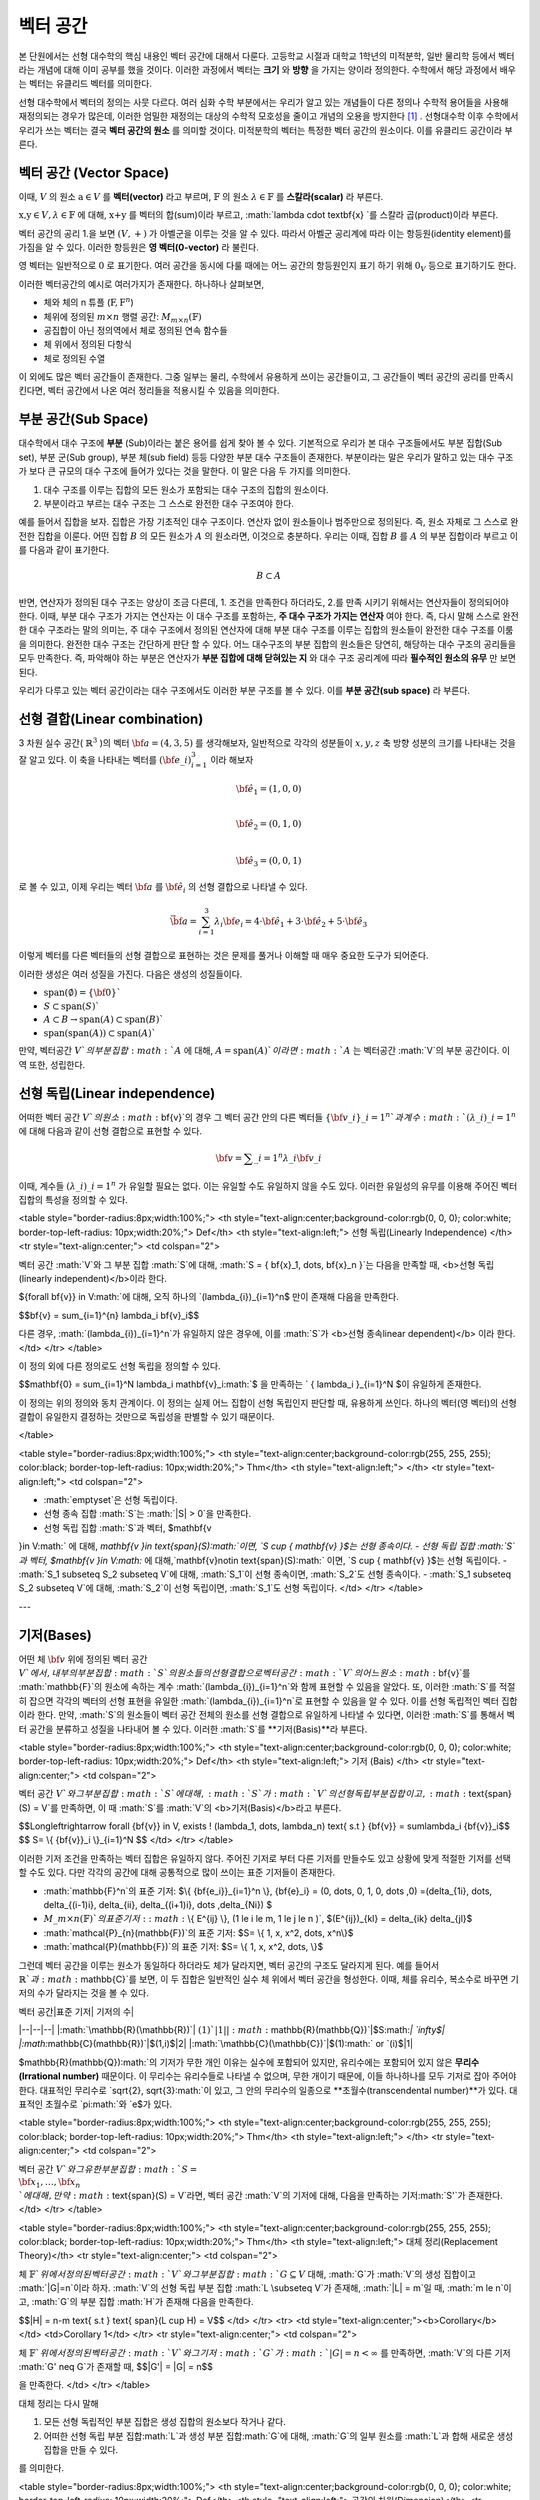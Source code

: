 ************************
벡터 공간
************************

본 단원에서는 선형 대수학의 핵심 내용인 벡터 공간에 대해서 다룬다. 
고등학교 시절과 대학교 1학년의 미적분학, 일반 물리학 등에서 벡터라는 개념에 대해 이미 공부를 했을 것이다. 
이러한 과정에서 벡터는 **크기** 와 **방향** 을 가지는 양이라 정의한다.
수학에서 해당 과정에서 배우는 벡터는 유클리드 벡터를 의미한다. 

선형 대수학에서 벡터의 정의는 사뭇 다르다. 
여러 심화 수학 부분에서는 우리가 알고 있는 개념들이 다른 정의나 수학적 용어들을 사용해 재정의되는 경우가 많은데, 
이러한 엄밀한 재정의는 대상의 수학적 모호성을 줄이고 개념의 오용을 방지한다 [#오용]_ . 
선형대수학 이후 수학에서 우리가 쓰는 벡터는 결국 **벡터 공간의 원소** 를 의미할 것이다. 
미적분학의 벡터는 특정한 벡터 공간의 원소이다. 이를 유클리드 공간이라 부른다.


벡터 공간 (Vector Space)
==========================================


.. proof:definition:: 벡터 공간 Vector Space

    어떤 체 :math:`\mathbb{ F}` 와 집합 :math:`V` , 그리고 이항 연산자

    .. math::

        + : V \times V \rightarrow V \\ 
        \cdot: \mathbb{F} \times V \rightarrow V

    가 다음의 공리 5개를 만족할 때, 이를 체 :math:`\mathbb{F}` 위의 **벡터 공간** 이라 부른다.

    * :math:`(V, +)` 가 아벨군을 이룬다.
    * :math:`1 \cdot \textbf{v} = \textbf{v} \in V, 1 \in \mathbb{F}`
    * :math:`(\lambda_1 \lambda_2) \cdot \textbf{v} = \lambda_1 \cdot(\lambda_2 \cdot \textbf{v}) \forall \lambda_1, \lambda_2 \in \mathbb{F}, \textbf{v} \in V`
    * :math:`\lambda(\textbf{a+b}) = \lambda \textbf{a} + \lambda \textbf{b} \forall \lambda \in \mathbb{F}, \textbf{a,b} \in V`
    * :math:`(\lambda_1 + \lambda_2)\textbf{a} =\lambda_1 \textbf{a}+\lambda_2\textbf{a}`


이때, :math:`V` 의 원소 :math:`\textbf{a} \in V` 를 **벡터(vector)** 라고 부르며, 
:math:`\mathbb{F}` 의 원소 :math:`\lambda \in \mathbb{F}` 를 **스칼라(scalar)**
라 부른다.

:math:`\textbf{x,y} \in V, \lambda \in \mathbb{F}` 에 대해, 
:math:`\textbf{x+y}` 를 벡터의 합(sum)이라 부르고, 
:math:`\lambda \cdot \textbf{x} `를 스칼라 곱(product)이라 부른다.

벡터 공간의 공리 1.을 보면 :math:`(V, +)` 가 아벨군을 이루는 것을 알 수 있다. 
따라서 아벨군 공리계에 따라 이는 항등원(identity element)를 가짐을 알 수 있다. 
이러한 항등원은 **영 벡터(0-vector)** 라 불린다. 

영 벡터는 일반적으로 :math:`\textbf{0}` 로 표기한다. 
여러 공간을 동시에 다룰 때에는 어느 공간의 항등원인지 표기 하기 위해 
:math:`\textbf{0}_V` 등으로 표기하기도 한다. 

이러한 벡터공간의 예시로 여러가지가 존재한다. 하나하나 살펴보면, 

* 체와 체의 n 튜플 (:math:`\textbf{F}, \textbf{F}^n`) 

* 체위에 정의된 :math:`m \times n` 행렬 공간: :math:`M_{m \times n}(\mathbb{F})` 

* 공집합이 아닌 정의역에서 체로 정의된 연속 함수들

* 체 위에서 정의된 다항식

* 체로 정의된 수열

이 외에도 많은 벡터 공간들이 존재한다. 그중 일부는 물리, 수학에서 유용하게 쓰이는 공간들이고, 
그 공간들이 벡터 공간의 공리를 만족시킨다면, 벡터 공간에서 나온 여러 정리들을 적용시킬 수 있음을 의미한다.  


.. proof:Theorem:: Cancellation Law

    :math:`\textbf{x,y,z} \in V`에 대해, :math:`\textbf{x+z=y+z}`라면, :math:`\textbf{x=y}` 이다.

.. proof:Corollary:: Cancellation Law

    :math:`\textbf{0}`는 유일하다.
    
    각 원소 :math:`\textbf{x}`의 덧셈 역원 :math:`\textbf{-x}` 또한, 각각에 대해 유일하다. 




부분 공간(Sub Space)
==========================================

대수학에서 대수 구조에 **부분** (Sub)이라는 붙은 용어를 쉽게 찾아 볼 수 있다. 
기본적으로 우리가 본 대수 구조들에서도 부분 집합(Sub set), 부분 군(Sub group), 부분 체(sub field) 등등 다양한 부분 대수 구조들이 존재한다. 
부분이라는 말은 우리가 말하고 있는 대수 구조가 보다 큰 규모의 대수 구조에 들어가 있다는 것을 말한다. 
이 말은 다음 두 가지를 의미한다. 

1. 대수 구조를 이루는 집합의 모든 원소가 포함되는 대수 구조의 집합의 원소이다. 
2. 부분이라고 부르는 대수 구조는 그 스스로 완전한 대수 구조여야 한다.

예를 들어서 집합을 보자. 집합은 가장 기초적인 대수 구조이다. 
연산자 없이 원소들이나 범주만으로 정의된다. 
즉, 원소 자체로 그 스스로 완전한 집합을 이룬다. 어떤 집합 :math:`B` 의 모든 원소가 :math:`A` 의 원소라면, 
이것으로 충분하다. 
우리는 이때, 집합 :math:`B` 를 :math:`A` 의 부분 집합이라 부르고 이를 다음과 같이 표기한다.

.. math:: 
    
    B \subset A

반면, 연산자가 정의된 대수 구조는 양상이 조금 다른데, 1. 조건을 만족한다 하더라도, 2.를 만족 시키기 위해서는 연산자들이 정의되어야 한다. 
이때, 부분 대수 구조가 가지는 연산자는 이 대수 구조를 포함하는, **주 대수 구조가 가지는 연산자** 여야 한다. 
즉, 다시 말해 스스로 완전한 대수 구조라는 말의 의미는, 
주 대수 구조에서 정의된 연산자에 대해 부분 대수 구조를 이루는 집합의 원소들이 완전한 대수 구조를 이룸을 의미한다. 
완전한 대수 구조는 간단하게 판단 할 수 있다. 어느 대수구조의 부분 집합의 원소들은 당연히, 
해당하는 대수 구조의 공리들을 모두 만족한다. 
즉, 파악해야 하는 부분은 연산자가 **부분 집합에 대해 닫혀있는 지** 와 
대수 구조 공리계에 따라 **필수적인 원소의 유무** 만 보면 된다.

우리가 다루고 있는 벡터 공간이라는 대수 구조에서도 이러한 부분 구조를 볼 수 있다. 
이를 **부분 공간(sub space)** 라 부른다.


.. proof:definition:: 부분 공간 Sub space

    체 :math:`\mathbb{ F}` 위에 정의된 벡터 공간 :math:`(V,+,\cdot)`에 대해 집합 :math:`W`가 다음을 만족한다. 

    * :math:`W \subset V`
    * :math:`(W,+_W, \cdot _W)` 이 벡터 공간을 이룬다.

    이때, :math:`(W, +_W, \cdot _W )` 을  **벡터 공간 ** :math:`(V,+,\cdot)` **의 부분 공간** 이라 부른다.


.. proof:Theorem:: 

    벡터 공간 :math:`(V, +, \cdot)`에 대해 다음이 성립한다.

    집합 :math:`V`의 부분 집합 :math:`W`는 부분 공간을 이루면,
    집합 :math:`W`가 :math:`(V, +, \cdot)`의 이항 연산 :math:`+, \cdot`에 대해 닫혀있고, 
    :math:`W \neq ∅` 이다.  


.. proof:Theorem:: 

    벡터 공간 :math:`(V, +, \cdot)` 의 부분 공간 :math:`W_1, W_2` 에 대해 다음이 성립한다.

    * :math:`W_1 \cap W_2`
    * :math:`W_1 + W_2 = \{w_1+w_2 | w_1 \in W_1, w_2 \in W_2 \}`

    는 벡터 공간 :math:`(V, +, \cdot)` 의 부분 공간을 이룬다.


선형 결합(Linear combination)
==========================================


.. proof:definition:: 선형 결합 Linear Combination

    체 :math:`\mathbb{ F}`, 위에 정의된 벡터공간 :math:`V`에 대해, 
    :math:`\lambda_1, \dots, \lambda_n \in \mathbb{F}` 이고
    :math:` \bf{v}_1 ,\dots , \bf{v}_n \in V`` 일 때,

    .. math::

        \sum_{i=1}^n \lambda_i \bf{v}_i
    
    를 :math:`\bf{v}_i` **의 선형 결합** 이라 부른다.
    이때, :math:`\lambda_i`를 **선형 결합의 계수** 라 부른다.    



3 차원 실수 공간( :math:`\mathbb{R}^3` )의 벡터 :math:`\bf{a} = (4,3,5)` 를 생각해보자, 
일반적으로 각각의 성분들이 :math:`x,y,z` 축 방향 성분의 크기를 나타내는 것을 잘 알고 있다. 
이 축을 나타내는 벡터를 :math:`({\bf{e}}\_i)_{i=1}^3` 이라 해보자

.. math:: 
        
        \hat{\bf{e}}_1 = (1,0,0) \\
        
        \hat{\bf{e}}_2 = (0,1,0) \\
        
        \hat{\bf{e}}_3=(0,0,1)

로 볼 수 있고, 이제 우리는 벡터 :math:`\bf{a}` 를 :math:`\hat{\bf{e}_i}` 의 선형 결합으로 나타낼 수 있다.

.. math:: 
        
        \vec{\bf{a}} = \sum_{i=1}^3 \lambda_i {\bf{e}_i} = 4 \cdot \hat{\bf{e_1}}+3 \cdot \hat{\bf{e_2}}+5 \cdot \hat{\bf{e_3}}

이렇게 벡터를 다른 벡터들의 선형 결합으로 표현하는 것은 문제를 풀거나 이해할 때 매우 중요한 도구가 되어준다.


.. proof:definition:: 생성 span


    체 :math:`\mathbb{F}`위에 정의된 벡터 공간 :math:`(V,+,\cdot)`에 대해, 
    어느 집합 :math:`S`가 :math:`S \neq ∅, S \in V` 일 때, 

    .. math::
        
        \text{span}(S) = \{ \sum_{i=1}^n \lambda_i {\bf{x}_i} : \lambda_i\in {\mathbb{F}}, {\bf{x}_i} \in S \}
    
    를 벡터 집합 :math:`S` **의 생성** (span)이라 한다.           


이러한 생성은 여러 성질을 가진다. 다음은 생성의 성질들이다.

* :math:`\text{span}(\emptyset) = \{\bf{0}\}``
* :math:`S \subset \text{span}(S)``
* :math:`A \subset B \to \text{span}(A) \subset \text{span}(B)``
* :math:`\text{span}(\text{span}(A)) \subset \text{span}(A)``


만약,  벡터공간 :math:`V`의 부분 집합 :math:`A` 에 대해, :math:`A = \text{span}(A)`이라면 
:math:`A` 는 벡터공간 :math:`V`의 부분 공간이다. 이 역 또한, 성립한다.


.. proofLdefinition:: 선형 생성 Linear span

    벡터 공간 :math:`V`에 대해, 
    그 부분 집합 :math:`S`가 :math:`\text{span}(S) = V`를 만족한다면, 
    벡터 집합 :math:`S`가 벡터 공간 :math:`V`를 **생성** (spans) 아니면 **선형 생성** (linear generates)한다고 부른다.          
  

선형 독립(Linear independence)
==========================================

어떠한 벡터 공간 :math:`V`의 원소 :math:`\bf{v}`의 경우 
그 벡터 공간 안의 다른 벡터들 :math:`\{ \bf{v}\_{i}\}\_{i=1}^n`과 
계수 :math:`(\lambda\_{i})\_{i=1}^n` 에 대해 다음과 같이 선형 결합으로 표현할 수 있다.


.. math::
    
    \bf{v} = \sum\_{i=1}^{n} \lambda\_i \bf{v}\_i


이때, 계수들 :math:`(\lambda\_{i})\_{i=1}^n` 가 유일할 필요는 없다. 
이는 유일할 수도 유일하지 않을 수도 있다. 이러한 유일성의 유무를 이용해 주어진 벡터 집합의 특성을 정의할 수 있다.

<table style="border-radius:8px;width:100%;">
<th style="text-align:center;background-color:rgb(0, 0, 0); color:white; border-top-left-radius: 10px;width:20%;">
Def</th>
<th style="text-align:left;">
선형 독립(Linearly Independence) </th>
<tr style="text-align:center;">
<td colspan="2">

벡터 공간 :math:`V`와 그 부분 집합 :math:`S`에 대해, :math:`S = \{ \bf{x}\_1, \dots, \bf{x}\_n \}`는 다음을 만족할 때, <b>선형 독립(linearly independent)</b>이라 한다.

${\forall \bf{v}} \in V:math:`에 대해, 오직 하나의 `(\lambda\_{i})\_{i=1}^n$ 만이 존재해 다음을 만족한다.

$$\bf{v} = \sum\_{i=1}^{n} \lambda\_i \bf{v}\_i$$

다른 경우, :math:`(\lambda\_{i})\_{i=1}^n`가 유일하지 않은 경우에, 이를 :math:`S`가 <b>선형 종속linear dependent)</b> 이라 한다.         
</td>
</tr>
</table>


이 정의 외에 다른 정의로도 선형 독립을 정의할 수 있다. 


$$\mathbf{0} = \sum\_{i=1}^N \lambda\_i \mathbf{v}\_i:math:`$ 을 만족하는 ` \{ \lambda\_i \}\_{i=1}^N $이 유일하게 존재한다.



이 정의는 위의 정의와 동치 관계이다. 이 정의는 실제 어느 집합이 선형 독립인지 판단할 때, 유용하게 쓰인다. 하나의 벡터(영 벡터)의 선형 결합이 유일한지 결정하는 것만으로 독립성을 판별할 수 있기 때문이다.


</table>

<table style="border-radius:8px;width:100%;">
<th style="text-align:center;background-color:rgb(255, 255, 255); color:black; border-top-left-radius: 10px;width:20%;">
Thm</th>
<th style="text-align:left;"> </th>
<tr style="text-align:left;">
<td colspan="2">
        
- :math:`\emptyset`은 선형 독립이다.
- 선형 종속 집합 :math:`S`는 :math:`|S| > 0`을 만족한다.
-  선형 독립 집합 :math:`S`과 벡터, $\mathbf{v 
}\in V:math:` 에 대해,  `\mathbf{v 
}\in \text{span}(S):math:`이면, `S \cup \{ \mathbf{v} \}$는 선형 종속이다.
-  선형 독립 집합 :math:`S`과 벡터, $\mathbf{v 
}\in V:math:` 에 대해,`\mathbf{v}\notin \text{span}(S):math:` 이면, `S \cup \{ \mathbf{v} \}$는 선형 독립이다.
- :math:`S\_1 \subseteq S\_2 \subseteq V`에 대해, :math:`S\_1`이 선형 종속이면, :math:`S\_2`도 선형 종속이다.
- :math:`S\_1 \subseteq S\_2 \subseteq V`에 대해, :math:`S\_2`이 선형 독립이면, :math:`S\_1`도 선형 독립이다.
</td>
</tr>
</table>

---


기저(Bases)
==========================================
어떤 체 :math:`\bf{v}` 위에 정의된 벡터 공간 :math:`V`에서, 내부의 부분 집합 :math:`S`의 원소들의 선형 결합으로 벡터 공간 :math:`V`의 어느 원소 :math:`\bf{v}`를 :math:`\mathbb{F}`의 원소에 속하는 계수 :math:`(\lambda\_{i})\_{i=1}^n`와 함께 표현할 수 있음을 알았다. 또, 이러한 :math:`S`를 적절히 잡으면 각각의 벡터의 선형 표현을 유일한 :math:`(\lambda\_{i})\_{i=1}^n`로 표현할 수 있음을 알 수 있다. 이를 선형 독립적인 벡터 집합이라 한다. 만약, :math:`S`의 원소들이 벡터 공간 전체의 원소를 선형 결합으로 유일하게 나타낼 수 있다면, 이러한 :math:`S`를 통해서 벡터 공간을 분류하고 성질을 나타내어 볼 수 있다. 이러한 :math:`S`를 **기저(Basis)**라 부른다.


<table style="border-radius:8px;width:100%;">
<th style="text-align:center;background-color:rgb(0, 0, 0); color:white; border-top-left-radius: 10px;width:20%;">
Def</th>
<th style="text-align:left;">
기저 (Bais) </th>
<tr style="text-align:center;">
<td colspan="2">

벡터 공간 :math:`V`와 그 부분 집합 :math:`S`에 대해, :math:`S`가 :math:`V`의 선형 독립 부분 집합이고, :math:`\text{span}(S) = V`를 만족하면, 이 때 :math:`S`를 :math:`V`의 <b>기저(Basis)</b>라고 부른다.       

$$\Longleftrightarrow \forall {\bf{v}} \in V, \exists ! (\lambda\_1, \dots, \lambda\_n) \text{    s.t  } {\bf{v}} = \sum\lambda\_i  {\bf{v}}\_i$$ 
$$ S= \\{ {\bf{v}}\_i \\}\_{i=1}^N $$
</td>
</tr>
</table>


이러한 기저 조건을 만족하는 벡터 집합은 유일하지 않다. 주어진 기저로 부터 다른 기저를 만들수도 있고 상황에 맞게 적절한 기저를 선택할 수도 있다. 다만 각각의 공간에 대해 공통적으로 많이 쓰이는 표준 기저들이 존재한다.

- :math:`\mathbb{F}^n`의 표준 기저: $\\{ {\bf{e\_i}}\_{i=1}^n \\}, {\bf{e}\_i} = (0, \dots, 0, 1, 0, \dots ,0) =(\delta\_{1i}, \dots, \delta\_{(i-1)i}, \delta\_{ii}, \delta\_{(i+1)i}, \dots ,\delta\_{Ni}) $
- :math:`M\_{m \times n}(\mathbb{F})`의 표준 기저: :math:`\\{ E^{ij} \\}, (1 \le i \le m, 1 \le j \le n )`, $(E^{ij})\_{kl} = \delta\_{ik} \delta\_{jl}$
- :math:`\mathcal{P}\_{n}(\mathbb{F})`의 표준 기저: $S= \\{ 1, x, x^2, \dots, x^n\\}$
- :math:`\mathcal{P}(\mathbb{F})`의 표준 기저: $S= \\{ 1, x, x^2, \dots, \\}$

그런데 벡터 공간을 이루는 원소가 동일하다 하더라도 체가 달라지면, 벡터 공간의 구조도 달라지게 된다. 예를 들어서 :math:`\mathbb{R}`과 :math:`\mathbb{C}`를 보면, 이 두 집합은 일반적인 실수 체 위에서 벡터 공간을 형성한다. 이때, 체를 유리수, 복소수로 바꾸면 기저의 수가 달라지는 것을 볼 수 있다.

| 벡터 공간|표준 기저| 기저의 수|
|--|--|--|
|:math:`\mathbb{R}(\mathbb{R})`| :math:`(1)`| 1|
|:math:`\mathbb{R}(\mathbb{Q})`|$S:math:`| `\infty$|
|:math:`\mathbb{C}(\mathbb{R})`|$(1,i)$|2|
|:math:`\mathbb{C}(\mathbb{C})`|$(1):math:` or `(i)$|1|

$\mathbb{R}(\mathbb{Q}):math:`의 기저가 무한 개인 이유는 실수에 포함되어 있지만, 유리수에는 포함되어 있지 않은 **무리수(Irrational number)** 때문이다. 이 무리수는 유리수들로 나타낼 수 없으며, 무한 개이기 때문에, 이들 하나하나를 모두 기저로 잡아 주어야 한다. 대표적인 무리수로 `\sqrt{2},  \sqrt{3}:math:`이 있고, 그 안의 무리수의 일종으로 **초월수(transcendental number)**가 있다. 대표적인 초월수로 `\pi:math:`와 `e$가 있다.

<table style="border-radius:8px;width:100%;">
<th style="text-align:center;background-color:rgb(255, 255, 255); color:black; border-top-left-radius: 10px;width:20%;">
Thm</th>
<th style="text-align:left;"> </th>
<tr style="text-align:center;">
<td colspan="2">
        
벡터 공간 :math:`V`와 그 유한 부분 집합 :math:`S= \\{ {\bf{x}_1}, \dots, {\bf{x}_n}  \\}`에 대해, 만약 :math:`\text{span}(S) = V`라면, 벡터 공간 :math:`V`의 기저에 대해, 다음을 만족하는 기저:math:`S'`가 존재한다.
</td>
</tr>
</table>


<table style="border-radius:8px;width:100%;">
<th style="text-align:center;background-color:rgb(255, 255, 255); color:black; border-top-left-radius: 10px;width:20%;">
Thm</th>
<th style="text-align:left;"> 
대체 정리(Replacement Theory)</th>
<tr style="text-align:center;">
<td colspan="2">
        
체 :math:`\mathbb{F}`위에서 정의된 벡터 공간 :math:`V`와 그 부분 집합 :math:`G\subseteq V` 대해, :math:`G`가 :math:`V`의 생성 집합이고 :math:`|G|=n`이라 하자. :math:`V`의 선형 독립 부분 집합 :math:`L \subseteq V`가 존재해, :math:`|L| = m`일 때, :math:`m \le n`이고, :math:`G`의 부분 집합 :math:`H`가 존재해 다음을 만족한다.

$$|H| = n-m \text{ s.t } \text{ span}(L \cup H) = V$$  
</td>
</tr>
<tr>
<td style="text-align:center;"><b>Corollary</b></td>
<td>Corollary 1</td>
</tr>
<tr style="text-align:center;">
<td colspan="2">

체 :math:`\mathbb{F}`위에서 정의된 벡터 공간 :math:`V`와 그 기저 :math:`G`가  :math:`|G|=n<\infty` 를 만족하면, :math:`V`의 다른 기저 :math:`G' \neq G`가 존재할 때, 
$$|G'| = |G| = n$$ 

을 만족한다.  
</td>
</tr>
</table>

대체 정리는 다시 말해

1. 모든 선형 독립적인 부분 집합은 생성 집합의 원소보다 작거나 같다.
2. 어떠한 선형 독립 부분 집합:math:`L`과 생성 부분 집합:math:`G`에 대해, :math:`G`의 일부 원소를 :math:`L`과 합해 새로운 생성 집합을 만들 수 있다.

를 의미한다. 

<table style="border-radius:8px;width:100%;">
<th style="text-align:center;background-color:rgb(0, 0, 0); color:white; border-top-left-radius: 10px;width:20%;">
Def</th>
<th style="text-align:left;">
공간의 차원(Dimension)</th>
<tr style="text-align:center;">
<td colspan="2">
        
벡터 공간 :math:`V`의 차원은 :math:`V`의 기저 :math:`S`의 크기 :math:`|S|`를 이 벡터 공간 :math:`V`의 <b>차원(dimension)</b> 이라 한다.
            
</td>
</tr>
</table>


벡터 공간의 차원은 무한할 수도 유한할 수도 있다. 만일 벡터 공간이 유한할 경우 기저가 유한해 유한한 차원을 가진다. 무한할 경우에는 기저가 무한할 수도, 유한할 수도 있다. 

차원의 개념이 있다면 대체 공간의 따름 정리 2를 볼 수 있다.


<table style="border-radius:8px;width:100%;">
<th style="text-align:center;background-color:rgb(255, 255, 255); color:black; border-top-left-radius: 10px;width:20%;">
Thm</th>
<th style="text-align:left;"> 
대체 정리(Replacement Theory)</th>

<tr>
<td style="text-align:center;"><b>Corollary</b></td>
<td>Corollary 2</td>
</tr>
<tr style="text-align:center;">
<td colspan="2">

체 :math:`\mathbb{F}`위에서 정의된 벡터 공간 :math:`V`가 :math:`\text{dim}(V)=n <\infty`일 때, 그 부분 집합 :math:`S \subseteq V`에 대해 다음이 성립한다.

<left>

1. :math:`\text{span}(S) =V` 일 때, :math:`|S| \ge n`이다. 만일  :math:`|S| = n`이면, :math:`S`는 :math:`V`의 기저이다.
2. :math:`S`가 선형 독립 부분 집합일 때, :math:`|S| =n`이면, :math:`S`는 :math:`V`의 기저이다.
3. 모든 선형 독립 부분 집합 :math:`S`는 :math:`V`의 기저로 확장할 수 있다.
4. 모든 생성 부분 집합 :math:`S`은 :math:`V`의 기저로 줄일 수 있다.

</left>
</td>
</tr>
</table>


<table style="border-radius:8px;width:100%;">
<th style="text-align:center;background-color:rgb(255, 255, 255); color:black; border-top-left-radius: 10px;width:20%;">
Thm</th>
<th style="text-align:left;"> 
</th>
<tr style="text-align:center;">
<td colspan="2">
        
벡터 공간 :math:`V`와 그 부분 집합 :math:`S`에 대해, :math:`S`가 유한 부분 집합이고, :math:`\text{span}(S) =V`이면, 벡터 공간 :math:`V`의 유한 기저 :math:`S'`가 존재해, :math:`\text{dim}(V) < \infty`가 성립한다.
</td>
</tr>
</table>

한가지 들 수 있는 의문점은 우리가 차원을 기저를 통해 정의했다는 점이다. 이 말은 벡터 공간이 기본적으로 기저를 가지고 있다는 가정을 전제로 하고 있다. 그런데 아직 우리는 벡터 공간에 대해, 기저의 존재성을 논하지 않았다. **초론의 보조 정리(Zoron's lemma)** 라는 선택 공리계와 동치인 정리를 이용해서 증명해야 한다. 이는 현재 단계에서는 공리로써 받아들이고 넘어가도록 하자, 이후 우리가 무한 차원의 공간을 다룰 때, 다시 보도록 .



<table style="border-radius:8px;width:100%;">
<th style="text-align:center;background-color:rgb(255, 255, 255); color:black; border-top-left-radius: 10px;width:20%;">
Thm</th>
<th style="text-align:left;"> 
부분 공간의 차원(Dimension of subspace)
</th>
<tr style="text-align:center;">
<td colspan="2">
        

체 :math:`\mathbb{F}` 위에서 정의된 벡터 공간 :math:`V`에 대해, 부분 공간 :math:`W \subseteq V`이 있다면, 다음이 성립한다.


$$ \text{dim}(W) \le \text{dim}(V) \& $$
</td>
</tr>

</table>

---

(응용)라그랑주 보간법
========================================== 

선형 대수학의 주요 개념 중 하나는 어떤 대상이든지 간에 그 대상의 집합과 연산이 벡터 공간의 공리계를 만족하면 그 대상을 벡터로 보고 여러 정리와 정의들을 응용할 수 있다는 것이다. 이러한 예시로 **라그랑주 보간법(Lagrange interpolation)** 을 볼 수 있다. 보간법(interpolation)이란, 우리가 알고 있는 값 지점들을 이용해 그 지점들 사이의 값을 추정하는 것이다. 라그랑주 보간법은 :math:`n`개의 지점을 :math:`n`차 다항식을 통해 근사한다. 이때, 쓰이는 다항식을 라그랑주 다항식이라 하는데 다음과 같이 정의된다.


<table style="border-radius:8px;width:100%;">
<th style="text-align:center;background-color:rgb(0, 0, 0); color:white; border-top-left-radius: 10px;width:20%;">
Def</th>
<th style="text-align:left;">
라그랑주 다항식(Lagrange polynomial)</th>
<tr style="text-align:center;">
<td colspan="2">
        
체 :math:`\mathbb{F}`에서 정의된 크기 :math:`n+1`의 스칼라 집합 :math:`\\{c_0, c_1, \dots, c_n \\}`에 대해, 크기 :math:`n+1`의 다항식 집합 :math:`\\{ f_0, f_1, \dots, f_n \\}`과 그 원소를 다음과 같이 정의한다.

$$f_i (x) =  \prod_{ {k=0 \atop k \neq i} }^{n} \frac{x- c_k}{c_i - c_k} $$

이를 **라그랑주 다항식(Lagrange polynomial)** 이라 부른다.
            
</td>
</tr>
</table>


정의에 따라 다음을 알 수 있다.

- $f\_i \in \mathcal{P}\_n(\mathbb{F})$
- $f\_i (c\_j) = \delta\_{ij} =\begin{cases} 1 & i=j \\\\ 0 &  i \neq j \\ \end{cases}$

이때, 라그랑주 보간법은 이러한 라그랑주 다항식이 :math:`\mathcal{P}\_n(\mathbb{F})`의 기저를 만족해  :math:`\\{c\_0, c\_1, \dots, c\_n \\}`점을 모두 지나는 유일한 :math:`n`차 다항식을 찾을 수 있다는 것을 기반으로 한다. 이는 벡터 공간의 대체 정리를 통해 증명할 수 있다.

먼저, :math:`\\{ f\_0, f\_1, \dots, f\_n \\}`의 선형 독립성을 증명하면,

.. math:: 
    
    \sum\_{i=0}^n a\_i f\_i (x)=0, \forall x \in \mathbb{F}
    
에 대해, :math:`x \in \\{c\_0, c\_1, \dots, c\_n \\}` 이라면, 다음을 알 수 있다.

.. math::
    
    \sum\_{i=0}^n a\_i f\_i (c\_j)=a\_j 

따라서 선형 독립 조건을 만족하는 계수 :math:`\{ a\_i \}\_{i=0}^n` 은 :math:`a\_i = 0, \forall i` 임을 알 수 있다. 
따라서 :math:`\\{ f\_0, f\_1, \dots, f\_n \\}` 은 :math:`\mathcal{P}\_n(\mathbb{F})` 의 선형 독립 부분집합이다.

$\mathcal{P}\_n(\mathbb{F}):math:`의 차원=기저 집합의 크기는 `n+1:math:`이고 선형 독립 부분 집합`|\\{ f\_i\\}\_{i=0}^n| = n+1:math:`  임을 알 수 있다. 여기서 대체 정리의 따름 정리 2-2를 이용하면, `\\{ f\_i\\}\_{i=0}^n:math:`가 `\mathcal{P}\_n(\mathbb{F})$의 기저 조건을 만족함을 알 수 있다.

따라서 :math:`\mathcal{P}\_n(\mathbb{F})`에 속한 모든 :math:`n`차 다항 함수는 :math:`\\{ f\_i\\}\_{i=0}^n`의 선형 결합으로 표현할 수 있다.

이를 이용하면 다음을 보일 수 있는데, :math:`n`차 다항 함수 :math:`g`에 대해,

.. math::
    
    g = \sum\_{i=0}^n \lambda\_i f\_i\\
    g(c\_j) = \sum\_{i=0}^n \lambda\_i f\_i = \lambda\_j\\
    g = \sum\_{i=0}^n g(c\_j) \_i f\_i

형태로 유일한 선형 결합 표현을 찾을 수 있고, 
이를 이용해, :math:`n+1`개의 지점을 지나는 
:math:`n` 이하의 차수를 가지는 유일한 다항 함수를 찾을 수 있다.

이를 **라그랑주 보간법(Lagrange interpolation)** 이라고 한다.


# 행렬

여러 추상적인 수학적 대상을 실제 문자로 나타내는 방법은 여러가지가 있다. 함수의 경우 문자 + (변수)를 이용하고 수열은 문자_index 등의 표기를 사용한다. 여러가지 예시가 있지만, 공통적으로 이러한 표기법들은 그러한 대상들의 성질을 잘 표현하고 연산에서 편리성을 보장해준다. 

**행렬(Matrix)** 은 수학에서 자주 쓰이는 표현으로 텐서(tensor), 선형 계(linear system)의 표현, 미분 방정식의 풀이 등등 학부 이상의 고급 수학에서 활발하게 쓰인다.

행렬은 본래 연립 1차 방정식을 편리하게 표기하기 위해 고안되었다. 다음과 같이 4개의 변수를 가지는 방정식 3개를 

.. math::
    \begin{aligned}
    {a}\_{11} x\_1 +  {a}\_{12} x\_2 + {a}\_{13} x\_3 +{a}\_{14} x\_4 = b\_1   \\\\
    {a}\_{21} x\_1 +  {a}\_{22} x\_2 + {a}\_{23} x\_3 +{a}\_{24} x\_4 = b\_1 \\\\
    {a}\_{31} x\_1 +  {a}\_{32} x\_2 + {a}\_{33} x\_3 +{a}\_{34} x\_4 = b\_1 
    \end{aligned}

간단하게, 다음과 같이 표현 가능하다.

$$\bf{A} \cdot x = b$$

.. math:: 

    {\bf{A}} = 
        \begin{pmatrix} 
        a\_{11} & a\_{12} & a\_{13} & a\_{14} \\\\
        a\_{21} & a\_{22} & a\_{23} & a\_{24} \\\\
        a\_{31} & a\_{32} & a\_{33} & a\_{34} \\\\
        \end{pmatrix}, 
        {\bf{x}} = 
        \begin{pmatrix}
        x\_1 \\\\
        x\_2 \\\\
        x\_3 \\\\
        x\_4 
        \end{pmatrix}, 
        {\bf{b}} = 
        \begin{pmatrix}
        b\_1 \\\\
        b\_2 \\\\
        b\_3 
        \end{pmatrix}

이런 방정식을 선형계(Linear system)이라 부른다. 
이때, :math:`\bf{A}`와 같은 대상을 행렬(matrix)라 부른다. 이와 같이, 행렬은 사각형으로 배열된 원소들의 표현을 의미한다. 각각의 원소들의 위치를 표현하기 위해서 **행(row)** 과 **열(colum)** 을 나타내는 순서쌍 :math:`(i,j)` 을 사용한다. 행은 사각형에서 가로축을 의미하고, 열은 세로축을 의미한다. 순서쌍에서 :math:`i`는 행을, :math:`j`는 열을 나타낸다. 각 숫자는 사각형 배열의 왼쪽 위에서부터 행은 아래로, 열은 오른쪽으로 점차 증가하며 세게된다.



![행렬 이미지](https://i.ibb.co/ZzxwHm7/1.png)

일반적으로 행렬의 전체 행과 열의 숫자를 :math:`m`, :math:`n`으로 표기하며 :math:`m \times n` 행렬이라는 말은 행의 갯수가 :math:`m`이고 열의 갯수가 :math:`n`개인 행렬을 의미한다.  


 행렬 자체는 단순한 사각형 배열이지만, 행렬이 쓰이는 이유인 **행렬의 연산**을 고려하면, 수학적으로 이를 재정의 할 수 있다. 행렬도 우리가 다룬 대수 구조 처럼 덧셈과 곱셈등의 연산을 정의할 수가 있다. 이러한 행렬의 연산은 행렬을 이루는 원소들의 연산을 통해 만들어진다. 이때, 행렬의 원소들은 적어도 두 덧셈, 곱셈의 연산을 가지고 있어야한다. 따라서, 이를 만족하는 최소한의 대수구조는 환(Ring)이 된다. 이를 이용해 행렬을 다음과 같이 정의할 수 있다.

---
|Def| 행렬(Matrix)|
|--|--|


환 :math:`R`에 대해 각 행 :math:`i \in \\{ 1, 2, 3, \dots, m \\}`, 열 :math:`j \in \\{ 1, 2, 3, \dots, n \\}`의 순서쌍 :math:`(i,j)`에 환의 원소 :math:`A\_{ij} \in R`를 대응 시키는 함수 :math:`A = A( (i,j) ) = A\_{ij}`를 환 :math:`R`위에서 정의된 행렬 :math:`A` 라 한다.



---

다시말해, 행렬이란 덧셈과 곱셈이 정의된 원소들을 순서쌍에 대응시킨 함수라 볼 수 있다. 이때, 행렬을 이루는 원소들이 속한 대수 구조에 대해 행렬이  그 위에서 정의되었다라 한다. 일반적으로 행렬을 :math:`M`으로 표기하고, :math:`A \in M`은 :math:`A` 가 행렬이라는 뜻이다. 그러나 행렬이 실질적으로 연산을 해야하는 경우에 이는 **같은 대수구조 위에서 정의** 된 행렬에서 의미가 있고, 행렬의 크기(행과 열의 크기)도 행렬의 성질을 결정하는 중요한 요소이므로 이를 표기에 반영해 다음과 같이 표기한다.


$$M\_{m \times n}(\mathbb{F})$$


이는 대수구조 :math:`\mathbb{F}`위에서 정의된 :math:`m \times n` 행렬을 의미한다. 따라서 :math:`A \in M\_{m \times n}(\mathbb{F})`는 :math:`A` 의 원소들이 대수구조 :math:`\mathbb{F}`의 원소들이고, :math:`A` 의 크기가 :math:`m \times n`이라는 뜻이다.

일반적으로 많이 정의되는 공간은 체(Field)이다. 대다수의 문제나 상황에서는 체 위에서 정의된 행렬을 다룬다. 



행렬의 연산
~~~~~~~~~~~~~~~~~~~~~~~~~~~~~~~

기초 연산
^^^^^^^^^^^^^^^^^^^^^^^^^^^^^^^^^

체 :math:`\mathbb{F}` 위에서 정의된 행렬 :math:`\mathbf{A,B} \in M\_{m \times n}(\mathbb{F})`과 :math:`c \in \mathbb{F}` 대해, 
행렬의 덧셈, 스칼라 곱 그리고 같음은 다음과 같이 정의된다.

.. proof:definition:: 행렬의 덧셈 Addition of Matrix

    .. math::

        (\mathbf{A+ B})\_{ij} = (A\_{ij}  + B\_{ij})


.. proof:definition:: 행렬의 스칼라 곱 Scalar Multiplication of Matrix

    .. math::
        
        c \cdot \mathbf{A}\_{ij} = (c \cdot A\_{ij})



.. proof:definition:: 행렬의 비교 Equality of Matrix

    .. math::

        \mathbf{A} = \mathbf{B}\\
        \leftrightarrow  A\_{ij} =  B\_{ij}, \forall i,j




이 연산들과 함께 :math:`M\_{m \times n}(\mathbb{F})` 는 벡터 공간의 공리계를 만족하므로 벡터 공간을 형성한다.

:math:`0` 행렬은 다음과 같이 정의되고 이는 :math:`M\_{m \times n}(\mathbb{F})` 의 :math:`0` 벡터가 된다.


.. proof:definition:: 영 행렬 Zero matrix

    행렬 :math:`A \in M\_{m \times n} (\mathbb{F})`에 대해, 
    다음을 만족하는 행렬 :math:`A` 를 영행렬이라고 부른다.

    .. math::

        A_{ij} = 0_{\mathbb{F}}\\
        i=1, 2, \dots m\\
        j=1. 2. \dots n 


---

|Def|행렬의 전치(Transpose)|
|--|--|


행렬 :math:`{\bf A} \in M\_{m \times n} (\mathbb{F})`에 대해, 행렬 :math:`{\bf B} \in M\_{n \times m} (\mathbb{F})`가 다음을 만족한다.

$$\bf B\_{ij} = A\_{ji}$$

이때, 행렬 :math:`\bf B`를 행렬 :math:`\bf A`의 **전치**(Transpose)라 부르고, :math:`\bf A^t`로 표기한다.


---

$${\bf{A}} = 
\begin{pmatrix} 
a\_{11} & a\_{12} & a\_{13} & a\_{14} \\\\
a\_{21} & a\_{22} & a\_{23} & a\_{24} \\\\
\end{pmatrix}$$

$$\rightarrow
{\bf{A}^t} = 
\begin{pmatrix} 
a\_{11} & a\_{21}  \\\\
a\_{12} & a\_{22}  \\\\
a\_{13} & a\_{23}  \\\\
a\_{14} & a\_{24}  \\\\
\end{pmatrix} $$


행렬끼리의 곱은 다른 연산에 비해 특이하게 정의된다.

|Def|행렬곱( Matrix mulitplication)|
|--|--|


행렬 :math:`{\bf A} \in M\_{m \times n} (\mathbb{F})`, :math:`{\bf B} \in M\_{n \times p} (\mathbb{F})`,에 대해, 이 두 행렬의 행렬곱 :math:`{\bf C}`은 다음과 같다.

$${\bf C} := {\bf A} {\bf B} $$
$$c\_{ij} = \sum_{k=1}^n a\_{ik}b\_{kj}$$
$$i = 1 ,2, \dots m$$
$$j = 1 ,2, \dots p$$
$$k = 1 ,2, \dots n$$




---

정의에 의해 :math:`{\bf C} \in M\_{np}(\mathbb{F})`임을 알 수 있다. 이 곱은 우리가 아는 일반적인 곱셈과 다른 점이 많다. 먼저, 정의에 의해 교환 법칙이 성립하지 않는다. 일반적으로 :math:`\mathbf{AB - BA} \neq 0`이고, 특수한 경우 :math:`\mathbf{AB - BA} = 0`를 만족하는 Commuting matrix라 부른다. 

벡터와 행렬의 곱은 벡터 :math:`{\bf x } \in M\_{m \times n}`를 :math:`m`이나 :math:`n`이 1인 행렬임을 알면 행렬곱이라는 것을 알 수 있다. 이 때. :math:`\bf A x`에서 :math:`\bf A`의 행의 갯수가 :math:`\bf x`의 길이와 같아야한다.

이러한 정의는 행렬을 통해 **선형 변환**(Linear transformation)을 나타내기 위함으로 이러한 행렬 곱을 통해 여러 실제 선형 변환을 실수 연산으로 계산할 수 있다. 실제 선형 변환과의 관련성은 이후의 단원에서 선형 변환을 배우고 알아보도록 하고, 여기서는 이러한 행렬 곱의 성질에 대해 알아보자

- 두 행렬 :math:`{\bf A} \in M_{m \times n} (\mathbb{F}), {\bf B} \in M_{k \times l} (\mathbb{F}) `에 대해, 행렬곱 :math:`{\bf A} {\bf B} `가 정의된다는 뜻은 :math:`n = k`를 의미한다.
- 두 행렬 :math:`{\bf A} \in M_{m \times n} (\mathbb{F}), {\bf B} \in M_{k \times l} (\mathbb{F}) `에 대해, 행렬곱 :math:`{\bf C} = {\bf A} {\bf B} `는 :math:`M_{m  \times l}`에 속한다.
- 벡터 :math:`\bf x`와 행렬 :math:`{\bf A} \in M_{m \times n} ` 사이의 곱은 열 벡터:math:`\bf x`에 대해, 이를 :math:`M_{n \times 1} (\mathbb{F})` 크기의 행렬로 보았을 때, 행렬의 곱 :math:`\bf A x`과 같다. 행 벡터:math:`\bf y`의 경우 전치 연산을 통해 가능하다. :math:`\bf A y^T` 
- 행렬곱은 일반적으로 교환 불가능하다. :math:`\bf AB - BA  \neq 0`, 만일 두 행렬 :math:`\bf A, B`가 :math:`\bf AB - BA  = 0`를 만족한다면, :math:`\bf A, B`가 교환가능하다라 한다. 영어로는 commuting matrix라고 한다.
- $\bf (AB)C = A(BC)$
- :math:`\bf A(B+C) = AB+ AC` , $\bf (B+C)D = BD + CD$
- :math:`c {\bf (AB)} = (c {\bf A}) {\bf B}`, ${\bf (AB)}c = {\bf A} ({\bf B}c)$
- $\bf (AB)^T =B^T A^T$

일반적으로 행렬은 실수 체 :math:`\mathbb{R}` 위에서 정의된 경우를 다루는데, 복소수 체 :math:`\mathbb{C}`에서 정의될 경우, 켤레 복소수 꼴을 정의할 수 있다.
어느 임의의 행렬 :math:`\bf A \in M_{m \times n}(\mathbb {C})`에 대해, 
$$\bf {A}^{\dagger}\_{ij} = \overline{A}\_{ij}$$
를 의미한다. ( :math:`A^{\*}` 표기도 쓴다.) 

# 정사각 행렬

행렬 :math:`M_{m\times n}(\mathbb{F})`에 대해, :math:`m=n`인 경우, 이를 정사각 행렬이라고 부른다.


<table style="border-radius:8px;width:100%;">
<th style="text-align:center;background-color:rgb(0, 0, 0); color:white; border-top-left-radius: 10px;width:20%;">
Def</th>
<th style="text-align:left;">
정사각 행렬(Square matrix)</th>
<tr style="text-align:center;">
<td colspan="2">

행렬 :math:`A \in M_{m \times n}(\mathbb{F})` 에서 :math:`m = n` 이라면, 이때의 행렬 :math:`A` 를 정사각 행렬이라 부른다. 정사각 행렬 공간은 다음과 같이 표기한다. $M_n (\mathbb{F})$
            
</td>
</tr>
</table>

---

정사각 행렬에서,  행렬의 대각 성분 중 가장 큰 성분을 주 대각 성분이라 한다.

<table style="border-radius:8px;width:100%;">
<th style="text-align:center;background-color:rgb(0, 0, 0); color:white; border-top-left-radius: 10px;width:20%;">
Def</th>
<th style="text-align:left;">
주 대각(Diagonal)</th>
<tr style="text-align:center;">
<td colspan="2">
정사각 행렬 :math:`{\bf{A}} \in M_{n}(\mathbb{F})`에서 
$$A_{ii} \in \\{A_{11}, A_{22} ,  \dots, A_{nn} \\}$$
$$i = 1, 2, \dots n$$
를 :math:`{\bf{A}}`의 주 대각 성분이라고 하며, :math:`\text{diag}({\bf{A}})`로 표기한다.
            
</td>
</tr>
</table>

<table style="border-radius:8px;width:100%;">
<th style="text-align:center;background-color:rgb(0, 0, 0); color:white; border-top-left-radius: 10px;width:20%;">
Def</th>
<th style="text-align:left;">
대각합(Trace)</th>
<tr style="text-align:center;">
<td colspan="2">

정사각 행렬 :math:`{\bf{A}} \in M_{n}(\mathbb{F})`에서 
$$\sum_{i=1}^n A_{ii} \in \text{diag}({\bf{A}})$$
$$i = 1, 2, \dots n$$
를 :math:`{\bf{A}}`의 <b>대각합(Trace)</b>라고 하며, :math:`\text{tr}({\bf{A}})`로 표기한다.
            
</td>
</tr>
</table>

---

이 때, 대각합은 다음의 성질을 가진다.

- $\text{tr}(AB) =\text{tr}(BA)$
- $\text{tr}(A+B) =\text{tr}(A) + \text{tr}(B)$
- $\text{tr}(cA) = c \cdot \text{tr}(A)$

이를 이용하면 한가지 재미있는 사실을 보일 수 있다. 우리가 행렬 곱이 교환 불가능함을 보일 때, 다음과 같은 식을 사용했다.
$$AB - BA$$
일반적으로 해당 식은 영행렬이 아니다. 이때, :math:`C = AB - BA`인 행렬 :math:`C`에 대해, :math:`\text{tr}(C)`는 항상 :math:`0`이 된다. 
반대로, :math:`\text{tr}(C) = 0`인 행렬은 항상 :math:`AB-BA` 꼴로 분해할 수 있다. (증명은 나중에 하도록하자)

정사각 행렬의 경우 연산의 항등원이 존재하는 데, 이를 항등 행렬(identity matrix)라고 하며, :math:`\bf I` 로 표기한다. :math:`n` 차원의 정사각 행렬 공간의 항등 행렬은 :math:`{\bf I}\_n \in M\_{n}`로도 표기한다.

$${\bf I}\_n =
\begin{pmatrix}
1&0 & 0&&0 \\\\
0& 1& 0& \ldots &0 \\\\
0& 0& 1& &0 \\\\
&\vdots  & & \ddots &\vdots \\\\
 0&0&0& \ldots &1
\end{pmatrix}$$  


<table style="border-radius:8px;width:100%;">
<th style="text-align:center;background-color:rgb(0, 0, 0); color:white; border-top-left-radius: 10px;width:20%;">
Def</th>
<th style="text-align:left;">
항등 행렬(Identity Matrix)</th>
<tr style="text-align:center;">
<td colspan="2">

정사각 행렬 :math:`{\bf I} \in M_{n} (\mathbb{F})`에 대해, 다음과 같은 행렬 :math:`{\bf I}`를 <b>항등 행렬(Identity Matrix)</b>이라 하고, :math:`{\bf I}_n` 이라 표기한다.

$${\bf I}_{ij} = \delta_{ij}$$
            
</td>
</tr>
</table>


항등 행렬은 단위 행렬(Unit matrix)라고도 한다. 이 항등 행렬은 행렬곱에 대해 교환 가능하다. 즉,어떤 임의의 행렬 :math:`{\bf A} \in M\_n (\mathbb{F})`에 대해 다음이 성립한다.

$${\bf A I\_n - I\_n A }=0$$

스칼라 행렬은 항등 행렬에 스칼라를 곱한 형태 :math:`c {\bf I}\_n`의 행렬로 행렬 합과 곱에서 스칼라처럼 사용 가능하다.

정사각 행렬끼리의 곱은 곱하기 전과 동일한 차원으로 닫혀있기 때문에, 동일한 행렬의 연속적인 곱을 수행 할 수 있다. 이때, 우리가 체에서 차수에대해 한 것처럼 이러한 곱에 대해 비슷한 행렬을 정의할 수 있다. 이를 멱영 행렬(nilpotent matrix)이라 한다.


<table style="border-radius:8px;width:100%;">
<th style="text-align:center;background-color:rgb(0, 0, 0); color:white; border-top-left-radius: 10px;width:20%;">
Def</th>
<th style="text-align:left;">
멱영 행렬(Nilpotent Matrix)</th>
<tr style="text-align:center;">
<td colspan="2">

정사각 행렬 :math:`{\bf A}\in M\_{n}(\mathbb{F})`에 대해,

$$\exists r\geq 1  \text{ s.t } {\bf A}^r =0$$
인 행렬 :math:`{\bf A}`을 <b>멱영 행렬(Nilpotent Matrix)</b>이라 한다.
    
</td>
</tr>
</table>




앞서 행렬을 정의할 때, 행렬의 전치를 보았다. 어느 :math:`M_{m \times n}` 행렬의 전치는 :math:`M_{n \times m}` 행렬로 표현된다. :math:`m = n`인 정사각행렬에서 이러한 전치 연산은 같은 공간안으로 되돌아오게 된다. 따라서 행렬의 전치와 행렬을 비교할 수 있는데, 만약 같은 경우 이를 우린   **대칭 행렬(symmetric matrix)**라 부른다.


<table style="border-radius:8px;width:100%;">
<th style="text-align:center;background-color:rgb(0, 0, 0); color:white; border-top-left-radius: 10px;width:20%;">
Def</th>
<th style="text-align:left;">
대칭 행렬(Symmetirc Matrix)</th>
<tr style="text-align:center;">
<td colspan="2">

정사각 행렬 :math:`{\bf A}\in M\_{n}(\mathbb{F})`와 :math:`i,j = 1, 2, \dots n`에 대해,

$$A_{ij} = A_{ji}$$
인 행렬 :math:`{\bf A}`을 **대칭 행렬(Symmetric Matrix)**이라 한다.
</td>
</tr>
</table>


.. rubric 각주

.. [#오용] 이러한 재정의가 이루어지지 않은 경우의 대표적인 예시로 극한이 있다. 
           엡실론-델타 논법이 나오기 전 극한의 활용은 상당히 무분별하게 적용되었다.